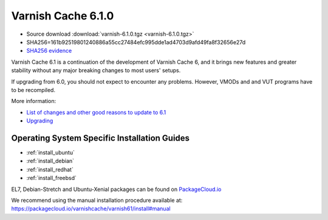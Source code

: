 .. _rel6.1.0:

Varnish Cache 6.1.0
===================

* Source download :download:`varnish-6.1.0.tgz <varnish-6.1.0.tgz>`

* SHA256=161b92519801240886a55cc27484efc995dde1ad4703d9afd49fa8f32656e27d

* `SHA256 evidence <https://launchpad.net/ubuntu/+source/varnish/6.1.0-3>`_

Varnish Cache 6.1 is a continuation of the development of Varnish Cache 6, and it brings new features and greater stability without any major breaking changes to most users' setups.

If upgrading from 6.0, you should not expect to encounter any problems. However, VMODs and and VUT programs have to be recompiled.

More information:

* `List of changes and other good reasons to update to 6.1 </docs/6.1/whats-new/changes-6.1.html>`_

* `Upgrading </docs/6.1/whats-new/upgrading-6.1.html>`_


Operating System Specific Installation Guides
---------------------------------------------

* :ref:`install_ubuntu`
* :ref:`install_debian`
* :ref:`install_redhat`
* :ref:`install_freebsd`

EL7, Debian-Stretch and Ubuntu-Xenial
packages can be found on
`PackageCloud.io <https://packagecloud.io/varnishcache/varnish61>`_

We recommend using the manual installation procedure available at:
https://packagecloud.io/varnishcache/varnish61/install#manual

